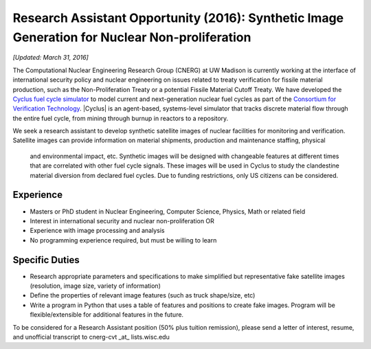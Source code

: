 Research Assistant Opportunity (2016): Synthetic Image Generation for Nuclear Non-proliferation
==================================================================================================

*[Updated: March 31, 2016]*

The Computational Nuclear Engineering Research Group (CNERG) at UW Madison is
currently working at the interface of international security policy and nuclear
engineering on issues related to treaty verification for fissile material
production, such as the Non-Proliferation Treaty or a potential Fissile Material
Cutoff Treaty.  We have developed the `Cyclus fuel cycle simulator
<http://fuelcycle.org>`_  to model current and next-generation nuclear fuel
cycles as part of the `Consortium for Verification Technology
<http://cvt.engin.umich.edu/>`_. |Cyclus| is an agent-based, systems-level
simulator that tracks discrete material flow through the entire fuel cycle,
from mining through burnup in reactors to a repository.  

We seek a research assistant to develop synthetic satellite images of nuclear
facilities for monitoring and verification.  Satellite images can provide
information on material shipments, production and maintenance staffing, physical
 and environmental impact, etc.  Synthetic images will be designed with
 changeable features at different times that are correlated with other fuel
 cycle signals.  These images will be used in Cyclus to study the clandestine
 material diversion from declared fuel cycles.  Due to funding restrictions,
 only US citizens can be considered.

Experience
----------

* Masters or PhD student in Nuclear Engineering, Computer Science, Physics,
  Math or related field
* Interest in international security and nuclear non-proliferation OR
* Experience with image processing and analysis
* No programming experience required, but must be willing to learn 


Specific Duties
---------------

* Research appropriate parameters and specifications to make simplified but
  representative fake satellite images (resolution, image size, variety of
  information)
* Define the properties of relevant image features (such as truck shape/size,
  etc)
* Write a program in Python that uses a table of features and positions to
  create fake images. Program will be flexible/extensible for additional
  features in the future.

To be considered for a Research Assistant position (50% plus tuition
remission), please send a letter of interest, resume, and unofficial
transcript to  cnerg-cvt _at_ lists.wisc.edu



